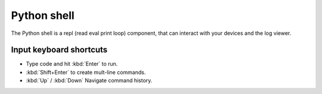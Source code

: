 .. _module-pw_web-python-shell:

============
Python shell
============
The Python shell is a repl (read eval print loop) component, that can interact
with your devices and the log viewer.

------------------------
Input keyboard shortcuts
------------------------
-  Type code and hit :kbd:`Enter` to run.
-  :kbd:`Shift+Enter` to create mult-line commands.
-  :kbd:`Up` / :kbd:`Down` Navigate command history.
